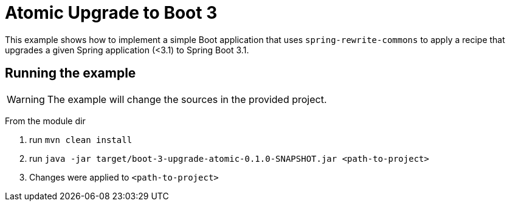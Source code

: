 = Atomic Upgrade to Boot 3

This example shows how to implement a simple Boot application that uses `spring-rewrite-commons` to apply a recipe that upgrades a given Spring application (<3.1) to Spring Boot 3.1.

== Running the example

WARNING: The example will change the sources in the provided project.

From the module dir

. run `mvn clean install`
. run `java -jar target/boot-3-upgrade-atomic-0.1.0-SNAPSHOT.jar <path-to-project>`
. Changes were applied to `<path-to-project>`